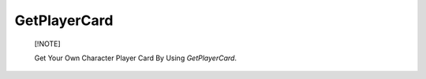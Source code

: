 GetPlayerCard
=============


    [!NOTE]
    
    Get Your Own Character Player Card By Using *GetPlayerCard*.
